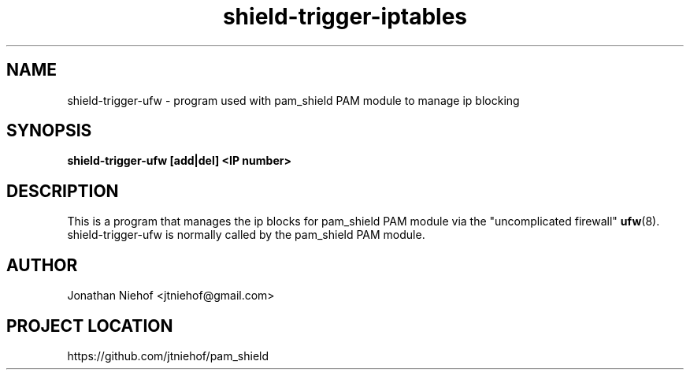 .\"
.\" This is free documentation; you can redistribute it and/or
.\" modify it under the terms of the GNU General Public License as
.\" published by the Free Software Foundation; either version 2 of
.\" the License, or (at your option) any later version.
.\"
.\" The GNU General Public License's references to "object code"
.\" and "executables" are to be interpreted as the output of any
.\" document formatting or typesetting system, including
.\" intermediate and printed output.
.\"
.\" This manual is distributed in the hope that it will be useful,
.\" but WITHOUT ANY WARRANTY; without even the implied warranty of
.\" MERCHANTABILITY or FITNESS FOR A PARTICULAR PURPOSE.  See the
.\" GNU General Public License for more details.
.\"
.\" You should have received a copy of the GNU General Public
.\" License along with this manual; if not, write to the Free
.\" Software Foundation, Inc., 675 Mass Ave, Cambridge, MA 02139,
.\" USA.
.\"
.TH shield-trigger-iptables 8 "11 May 2012" "pam_shield 0.9.6"
.SH NAME
shield-trigger-ufw \- program used with pam_shield PAM module to manage ip blocking
.SH SYNOPSIS
.BI "shield-trigger-ufw [add|del] <IP number>"
.SH DESCRIPTION
This is a program that manages the ip blocks for pam_shield PAM module via
the "uncomplicated firewall"
.BR ufw (8).
shield-trigger-ufw is normally called by the pam_shield PAM module.
.SH AUTHOR
.br
Jonathan Niehof
<jtniehof@gmail.com>

.SH PROJECT LOCATION
https://github.com/jtniehof/pam_shield
